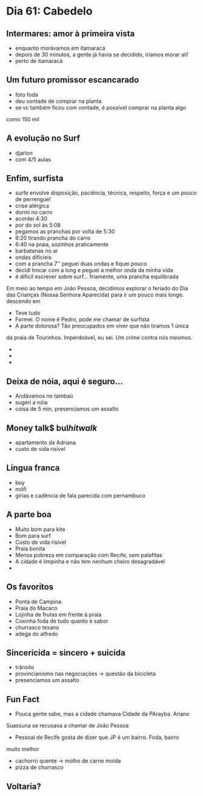 * Dia 61: Cabedelo


** Intermares: amor à primeira vista
+ enquanto morávamos em itamaracá
+ depois de 30 minutos, a gente já havia se decidido, iríamos morar ali!
+ perto de itamaracá

** Um futuro promissor escancarado
+ foto foda
+ deu vontade de comprar na planta
+ se vc também ficou com vontade, é possível comprar na planta algo
como 150 mil

** A evolução no Surf
+ djarlon
+ com 4/5 aulas
  
** Enfim, surfista

+ surfe envolve disposição, paciência, técnica, respeito, força e um pouco de perrengue!
+ crise alérgica
+ dormi no carro
+ acordei 4:30
+ por do sol às 5:08
+ pegamos as pranchas por volta de 5:30
+ 6:20 tirando prancha do carro
+ 6:40 na praia, sozinhos praticamente
+ barbatanas no ar
+ ondas difícieis
+ com a prancha 7'' peguei duas ondas e fiquei pouco
+ decidi trocar com a long e peguei a melhor onda da minha vida
+ é difícil escrever sobre surf... friamente, uma prancha equilibrada
Em meio ao tempo em João Pessoa, decidimos explorar o feriado do Dia
das Crianças (Nossa Senhora Aparecida) para ir um pouco mais longe.
descendo em 
+ Teve tudo
+ Formei. O nome é Pedro, pode me chamar de surfista
+ A parte dolorosa? Tão preocupados em viver que não tiramos 1 única
da praia de Tourinhos. Imperdoável, eu sei. Um crime contra nós mesmos.
+ 
+ 
+ 

** Deixa de nóia, aqui é seguro...
+ Andávamos no tambaú
+ sugeri a nóia
+ coisa de 5 min, presenciamos um assalto

** Money talk$ bul$hit walk$
+ apartamento da Adriana
+ custo de vida risível
  
** Lingua franca
+ boy
+ mófi
+ gírias e cadência de fala parecida com pernambuco

** A parte boa
+ Muito bom para kite
+ Bom para surf
+ Custo de vída risível
+ Praia bonita
+ Menos pobreza em comparação com Recife, sem palafitas
+ A cidade é limpinha e não tem nenhum cheiro desagradável
+ 

** Os favoritos
+ Ponta de Campina
+ Praia do Macaco
+ Lojinha de frutas em frente à praia
+ Coxinha foda de tudo quanto é sabor
+ churrasco texano
+ adega do alfredo
  
** Sincericida = sincero + suicida
+ trânsito
+ provincianismo nas negociações -> questão da bicicleta
+ presenciamos um assalto

** Fun Fact
+ Pouca gente sabe, mas a cidade chamava Cidade da PArayba. Ariano
Suassuna se recusava a chamar de João Pessoa
+ Pessoal de Recife gosta de dizer que JP é um bairro. Foda, bairro
muito melhor
+ cachorro quente -> molho de carne moída
+ pizza de churrasco

  

** Voltaria?
